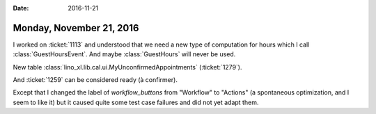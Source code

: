 :date: 2016-11-21

=========================
Monday, November 21, 2016
=========================

I worked on :ticket:`1113` and understood that we need a new type of
computation for hours which I call :class:`GuestHoursEvent`.
And maybe :class:`GuestHours` will never be used.

New table :class:`lino_xl.lib.cal.ui.MyUnconfirmedAppointments`
(:ticket:`1279`).

And :ticket:`1259` can be considered ready (à confirmer).

Except that I changed the label of `workflow_buttons` from "Workflow"
to "Actions" (a spontaneous optimization, and I seem to like it) but
it caused quite some test case failures and did not yet adapt them.
